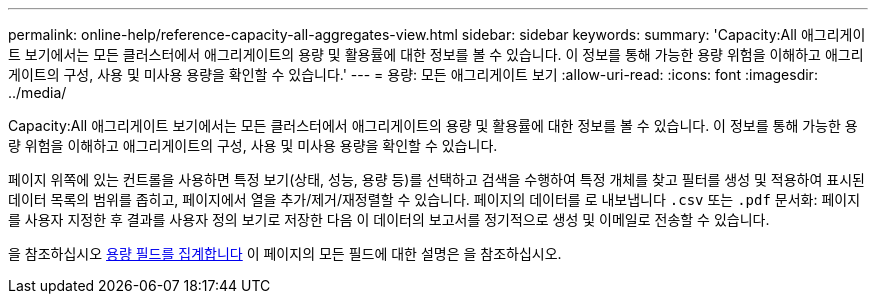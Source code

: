 ---
permalink: online-help/reference-capacity-all-aggregates-view.html 
sidebar: sidebar 
keywords:  
summary: 'Capacity:All 애그리게이트 보기에서는 모든 클러스터에서 애그리게이트의 용량 및 활용률에 대한 정보를 볼 수 있습니다. 이 정보를 통해 가능한 용량 위험을 이해하고 애그리게이트의 구성, 사용 및 미사용 용량을 확인할 수 있습니다.' 
---
= 용량: 모든 애그리게이트 보기
:allow-uri-read: 
:icons: font
:imagesdir: ../media/


[role="lead"]
Capacity:All 애그리게이트 보기에서는 모든 클러스터에서 애그리게이트의 용량 및 활용률에 대한 정보를 볼 수 있습니다. 이 정보를 통해 가능한 용량 위험을 이해하고 애그리게이트의 구성, 사용 및 미사용 용량을 확인할 수 있습니다.

페이지 위쪽에 있는 컨트롤을 사용하면 특정 보기(상태, 성능, 용량 등)를 선택하고 검색을 수행하여 특정 개체를 찾고 필터를 생성 및 적용하여 표시된 데이터 목록의 범위를 좁히고, 페이지에서 열을 추가/제거/재정렬할 수 있습니다. 페이지의 데이터를 로 내보냅니다 `.csv` 또는 `.pdf` 문서화: 페이지를 사용자 지정한 후 결과를 사용자 정의 보기로 저장한 다음 이 데이터의 보고서를 정기적으로 생성 및 이메일로 전송할 수 있습니다.

을 참조하십시오 xref:reference-aggregate-capacity-fields.adoc[용량 필드를 집계합니다] 이 페이지의 모든 필드에 대한 설명은 을 참조하십시오.
